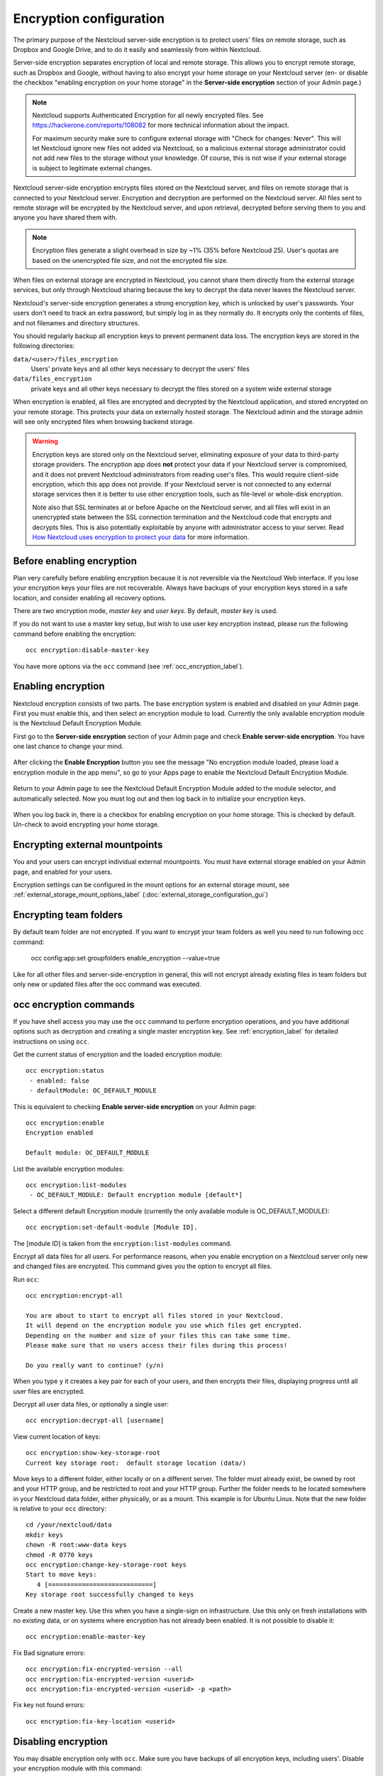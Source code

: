 ========================
Encryption configuration
========================

The primary purpose of the Nextcloud server-side encryption is to protect users' 
files on remote storage, such as Dropbox and Google Drive, and to do it easily 
and seamlessly from within Nextcloud.

Server-side encryption separates encryption of local and remote storage. 
This allows you to encrypt remote storage, such as Dropbox and 
Google, without having to also encrypt your home storage on your Nextcloud 
server (en- or disable the checkbox "enabling encryption on your home 
storage" in the **Server-side encryption** section of your Admin page.)

.. note:: Nextcloud supports Authenticated Encryption for all
   newly encrypted files. See https://hackerone.com/reports/108082 for more 
   technical information about the impact.
   
   For maximum security make sure to configure external storage with "Check for 
   changes: Never". This will let Nextcloud ignore new files not added via Nextcloud, 
   so a malicious external storage administrator could not add new files to the 
   storage without your knowledge. Of course, this is not wise if your external 
   storage is subject to legitimate external changes.

Nextcloud server-side encryption encrypts files stored on the Nextcloud server, 
and files on remote storage that is connected to your Nextcloud server. 
Encryption and decryption are performed on the Nextcloud server. All files sent 
to remote storage will be encrypted by the Nextcloud server, and upon retrieval, 
decrypted before serving them to you and anyone you have shared them with.

.. note:: Encryption files generate a slight overhead in size by ~1% (35% before Nextcloud 25).
   User's quotas are based on the unencrypted file size, and not the encrypted file size.

When files on external storage are encrypted in Nextcloud, you cannot share them 
directly from the external storage services, but only through Nextcloud sharing 
because the key to decrypt the data never leaves the Nextcloud server.

Nextcloud's server-side encryption generates a strong encryption key, which is 
unlocked by user's passwords. Your users don't need to track an extra 
password, but simply log in as they normally do. It encrypts only the contents 
of files, and not filenames and directory structures.

You should regularly backup all encryption keys to prevent permanent data loss. 
The encryption keys are stored in the following directories:

``data/<user>/files_encryption`` 
  Users' private keys and all other keys necessary to decrypt the users' files
``data/files_encryption``
  private keys and all other keys necessary to decrypt the files stored on a
  system wide external storage
  
When encryption is enabled, all files are encrypted and decrypted by the 
Nextcloud application, and stored encrypted on your remote storage.
This protects your data on externally hosted storage. The Nextcloud 
admin and the storage admin will see only encrypted files when browsing backend 
storage.  
  
.. warning:: Encryption keys are stored only on the Nextcloud server, eliminating
   exposure of your data to third-party storage providers. The encryption app 
   does **not** protect your data if your Nextcloud server is compromised, and it
   does not prevent Nextcloud administrators from reading user's files. This 
   would require client-side encryption, which this app does not provide. If 
   your Nextcloud server is not connected to any external storage services then 
   it is better to use other encryption tools, such as file-level or 
   whole-disk encryption. 
   
   Note also that SSL terminates at or before Apache on the Nextcloud server, and 
   all files will exist in an unencrypted state between the SSL connection 
   termination and the Nextcloud code that encrypts and decrypts files. This is 
   also potentially exploitable by anyone with administrator access to your 
   server. Read `How Nextcloud uses encryption to protect your data 
   <https://nextcloud.com/blog/encryption-in-nextcloud/>`_ for more information.
   
Before enabling encryption
--------------------------

Plan very carefully before enabling encryption because it is not reversible via 
the Nextcloud Web interface. If you lose your encryption keys your files are not 
recoverable. Always have backups of your encryption keys stored in a safe 
location, and consider enabling all recovery options.

There are two encryption mode, `master key` and `user keys`. By default, `master key` is used.

If you do not want to use a master key setup, but wish to use user key encryption
instead, please run the following command before enabling the encryption::

 occ encryption:disable-master-key

You have more options via the ``occ`` command (see :ref:`occ_encryption_label`).

.. _enable_encryption_label:

Enabling encryption
-------------------

Nextcloud encryption consists of two parts. The base encryption system is 
enabled and disabled on your Admin page. First you must enable this, and then 
select an encryption module to load. Currently the only available encryption 
module is the Nextcloud Default Encryption Module.

First go to the **Server-side encryption** section of your Admin page and check 
**Enable server-side encryption**. You have one last chance to change your mind.

.. figure:: images/encryption3.png

After clicking the **Enable Encryption** button you see the message "No 
encryption module loaded, please load a encryption module in the app menu", so 
go to your Apps page to enable the Nextcloud Default Encryption Module.

.. figure:: images/encryption1.png

Return to your Admin page to see the Nextcloud Default Encryption 
Module added to the module selector, and automatically selected. Now you must 
log out and then log back in to initialize your encryption keys.

.. figure:: images/encryption14.png

When you log back in, there is a checkbox for enabling encryption on your home 
storage. This is checked by default. Un-check to avoid encrypting your home 
storage.

.. figure:: images/encryption15.png

Encrypting external mountpoints
-------------------------------

You and your users can encrypt individual external mountpoints. You must have
external storage enabled on your Admin page, and enabled for your users.

Encryption settings can be configured in the mount options for an external
storage mount, see :ref:`external_storage_mount_options_label`
(:doc:`external_storage_configuration_gui`)


Encrypting team folders
-----------------------

By default team folder are not encrypted. If you want to encrypt your team folders
as well you need to run following occ command:

 occ config:app:set groupfolders enable_encryption --value=true

Like for all other files and server-side-encryption in general, this will not encrypt
already existing files in team folders but only new or updated files after
the occ command was executed.

.. _occ_encryption_label:

occ encryption commands
-----------------------

If you have shell access you may use the ``occ`` command to perform encryption
operations, and you have additional options such as decryption and creating a
single master encryption key. See :ref:`encryption_label`  for detailed
instructions on using ``occ``.

Get the current status of encryption and the loaded encryption module::

 occ encryption:status
  - enabled: false
  - defaultModule: OC_DEFAULT_MODULE

This is equivalent to checking **Enable server-side encryption** on your Admin
page::

 occ encryption:enable
 Encryption enabled

 Default module: OC_DEFAULT_MODULE

List the available encryption modules::

 occ encryption:list-modules
  - OC_DEFAULT_MODULE: Default encryption module [default*]

Select a different default Encryption module (currently the only available
module is OC_DEFAULT_MODULE)::

 occ encryption:set-default-module [Module ID].

The [module ID] is taken from the ``encryption:list-modules`` command.

Encrypt all data files for all users. For performance reasons, when you enable
encryption on a Nextcloud server only new and changed files are encrypted. This
command gives you the option to encrypt all files.

Run ``occ``::

 occ encryption:encrypt-all

 You are about to start to encrypt all files stored in your Nextcloud.
 It will depend on the encryption module you use which files get encrypted.
 Depending on the number and size of your files this can take some time.
 Please make sure that no users access their files during this process!

 Do you really want to continue? (y/n)

When you type ``y`` it creates a key pair for each of your users, and then
encrypts their files, displaying progress until all user files are encrypted.

Decrypt all user data files, or optionally a single user::

 occ encryption:decrypt-all [username]

View current location of keys::

 occ encryption:show-key-storage-root
 Current key storage root:  default storage location (data/)

Move keys to a different folder, either locally or on a different server.
The folder must already exist, be owned by root and your HTTP group, and be
restricted to root and your HTTP group. Further the folder needs to be located
somewhere in your Nextcloud data folder, either physically, or as a mount.
This example is for Ubuntu Linux. Note that the new folder is relative to your ``occ`` directory::

 cd /your/nextcloud/data
 mkdir keys
 chown -R root:www-data keys
 chmod -R 0770 keys
 occ encryption:change-key-storage-root keys
 Start to move keys:
    4 [============================]
 Key storage root successfully changed to keys

Create a new master key. Use this when you have a single-sign on
infrastructure.  Use this only on fresh installations with no existing data, or
on systems where encryption has not already been enabled. It is not possible to
disable it::

 occ encryption:enable-master-key

Fix Bad signature errors::

 occ encryption:fix-encrypted-version --all
 occ encryption:fix-encrypted-version <userid>
 occ encryption:fix-encrypted-version <userid> -p <path>

Fix key not found errors::

 occ encryption:fix-key-location <userid>

.. _occ_disable_encryption_label:

Disabling encryption
--------------------

You may disable encryption only with ``occ``. Make sure you have backups of all 
encryption keys, including users'.
Disable your encryption module with this command::

 occ encryption:decrypt-all

It will put your server into maintenance mode and back.
It also takes care of disabling encryption when all files have been decrypted.
If the command is aborted some files have been decrypted and others are still encrypted.
In this case the command will keep the encryption turned on
and Nextcloud can handle this situation fine.
You can proceed decrypting the remaining files by calling the command again
once the problems that caused the abortion have been resolved.

.. warning:: Disabling encryption without decrypting all the files will lead to decryption errors in the future as this state causes unpredictable behaviors.
.. note:: The ``occ encryption:decrypt-all`` can take a lot of time. You can run one user at a time like so: ``occ encryption:decrypt-all <user-id>``.

Files not encrypted
-------------------

Only the data in the files in ``data/user/files`` are encrypted, and not the 
filenames or folder structures. These files are never encrypted:

- Existing files in the trash bin & Versions. Only new and changed files after 
  encryption is enabled are encrypted.
- Existing files in Versions
- Image thumbnails from the Gallery app
- Previews from the Files app
- The search index from the full text search app
- Third-party app data

There may be other files that are not encrypted; only files that are exposed to 
third-party storage providers are guaranteed to be encrypted.


Using user keys
---------------

If you disabled master key and are using user keys instead, mind the following information:

Sharing encrypted files
^^^^^^^^^^^^^^^^^^^^^^^

After encryption is enabled your users must also log out and log back in to
generate their personal encryption keys. They will see a yellow warning banner
that says "Encryption App is enabled but your keys are not initialized, please
log-out and log-in again."

Share owners may need to re-share files after encryption is enabled; users
trying to access the share will see a message advising them to ask the share
owner to re-share the file with them. For individual shares, un-share and
re-share the file. For group shares, share with any individuals who can't access
the share. This updates the encryption, and then the share owner can remove the
individual shares.

.. figure:: images/encryption9.png

.. _enable-file-recovery-key:

Enabling users file recovery keys
^^^^^^^^^^^^^^^^^^^^^^^^^^^^^^^^^

If you lose your Nextcloud password, then you lose access to your encrypted
files. If one of your users loses their Nextcloud password their files are
unrecoverable. You cannot reset their password in the normal way; you'll see a
yellow banner warning "Please provide an admin recovery password, otherwise all
user data will be lost".

To avoid all this, create a Recovery Key. Go to the Encryption section of your
Admin page and set a recovery key password.

.. figure:: images/encryption10.png

Then your users have the option of enabling password recovery on their Personal
pages. If they do not do this, then the Recovery Key won't work for them.

.. figure:: images/encryption7.png

For users who have enabled password recovery, give them a new password and
recover access to their encrypted files by supplying the Recovery Key on the
Users page.

.. figure:: images/encryption8.png

You may change your Recovery Key password.

.. figure:: images/encryption12.png

Please check the various key types in detail `here <encryption_details.html>`_

LDAP and other external user back-ends
^^^^^^^^^^^^^^^^^^^^^^^^^^^^^^^^^^^^^^

If you use an external user back-end, such as an LDAP or Samba server, and you
change a user's password on the back-end, the user will be prompted to change
their Nextcloud login to match on their next Nextcloud login. The user will need
both their old and new passwords to do this. If you have enabled the Recovery
Key then you can change a user's password in the Nextcloud Users panel to match
their back-end password, and then, of course, notify the user and give them
their new password.

Troubleshooting
---------------

Invalid private key for encryption app
^^^^^^^^^^^^^^^^^^^^^^^^^^^^^^^^^^^^^^

This `issue <https://github.com/nextcloud/server/issues/8546>`_ is being worked
on. In the meantime there is a 
`workaround <https://github.com/nextcloud/server/issues/8546#issuecomment-514139714>`_
which unfortunately is only suitable for administrators comfortable with the
command line.
